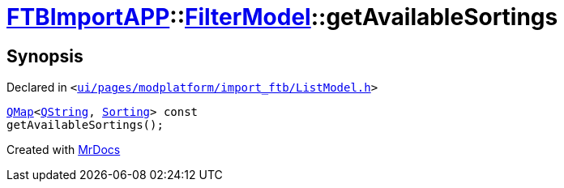 [#FTBImportAPP-FilterModel-getAvailableSortings]
= xref:FTBImportAPP.adoc[FTBImportAPP]::xref:FTBImportAPP/FilterModel.adoc[FilterModel]::getAvailableSortings
:relfileprefix: ../../
:mrdocs:


== Synopsis

Declared in `&lt;https://github.com/PrismLauncher/PrismLauncher/blob/develop/launcher/ui/pages/modplatform/import_ftb/ListModel.h#L34[ui&sol;pages&sol;modplatform&sol;import&lowbar;ftb&sol;ListModel&period;h]&gt;`

[source,cpp,subs="verbatim,replacements,macros,-callouts"]
----
xref:QMap.adoc[QMap]&lt;xref:QString.adoc[QString], xref:FTBImportAPP/FilterModel/Sorting.adoc[Sorting]&gt; const
getAvailableSortings();
----



[.small]#Created with https://www.mrdocs.com[MrDocs]#
